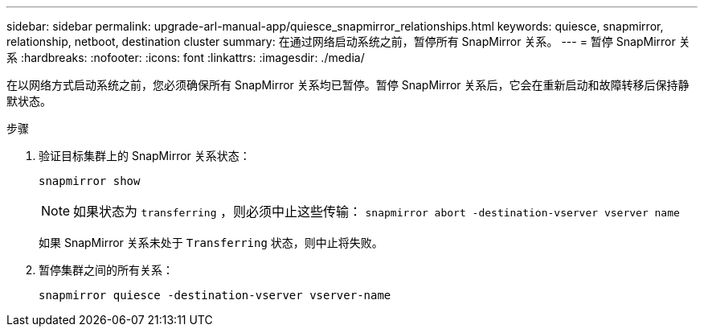 ---
sidebar: sidebar 
permalink: upgrade-arl-manual-app/quiesce_snapmirror_relationships.html 
keywords: quiesce, snapmirror, relationship, netboot, destination cluster 
summary: 在通过网络启动系统之前，暂停所有 SnapMirror 关系。 
---
= 暂停 SnapMirror 关系
:hardbreaks:
:nofooter: 
:icons: font
:linkattrs: 
:imagesdir: ./media/


[role="lead"]
在以网络方式启动系统之前，您必须确保所有 SnapMirror 关系均已暂停。暂停 SnapMirror 关系后，它会在重新启动和故障转移后保持静默状态。

.步骤
. 验证目标集群上的 SnapMirror 关系状态：
+
`snapmirror show`

+

NOTE: 如果状态为 `transferring` ，则必须中止这些传输： `snapmirror abort -destination-vserver vserver name`

+
如果 SnapMirror 关系未处于 `Transferring` 状态，则中止将失败。

. 暂停集群之间的所有关系：
+
`snapmirror quiesce -destination-vserver vserver-name`


